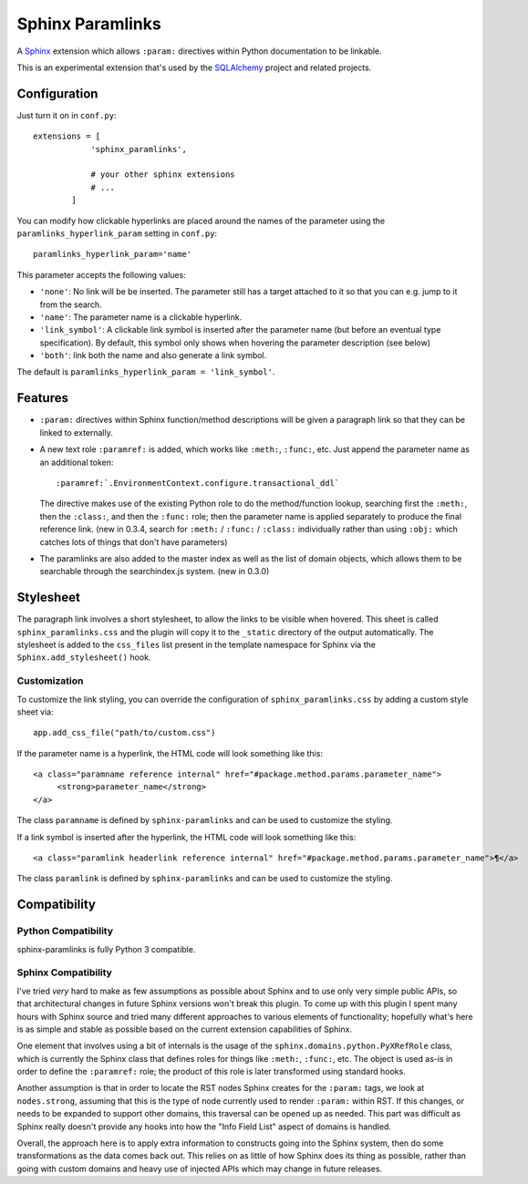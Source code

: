==================
Sphinx Paramlinks
==================

A `Sphinx <http://sphinx.pocoo.org/>`_ extension which allows ``:param:``
directives within Python documentation to be linkable.

This is an experimental extension that's used by the
`SQLAlchemy <http://www.sqlalchemy.org>`_ project and related projects.

Configuration
=============

Just turn it on in ``conf.py``::

    extensions = [
                'sphinx_paramlinks',

                # your other sphinx extensions
                # ...
            ]

You can modify how clickable hyperlinks are placed around the names of
the parameter using the ``paramlinks_hyperlink_param`` setting in ``conf.py``::

    paramlinks_hyperlink_param='name'

This parameter accepts the following values:

* ``'none'``: No link will be be inserted. The parameter still has a target
  attached to it so that you can e.g. jump to it from the search.

* ``'name'``: The parameter name is a clickable hyperlink.

* ``'link_symbol'``: A clickable link symbol is inserted after the parameter
  name (but before an eventual type specification). By default, this symbol
  only shows when hovering the parameter description (see below)

* ``'both'``: link both the name and also generate a link symbol.

The default is ``paramlinks_hyperlink_param = 'link_symbol'``.

.. versionadded:: 0.5.3

Features
========

* ``:param:`` directives within Sphinx function/method descriptions
  will be given a paragraph link so that they can be linked
  to externally.

* A new text role ``:paramref:`` is added, which works like ``:meth:``,
  ``:func:``, etc.  Just append the parameter name as an additional token::

     :paramref:`.EnvironmentContext.configure.transactional_ddl`

  The directive makes use of the existing Python role to do the method/function
  lookup, searching first the ``:meth:``, then the ``:class:``, and then  the
  ``:func:`` role; then the parameter name is applied separately to produce the
  final reference link. (new in 0.3.4, search for ``:meth:`` / ``:func:`` /
  ``:class:`` individually  rather than using ``:obj:`` which catches lots of
  things that don't have parameters)

* The paramlinks are also added to the master index as well as the list
  of domain objects, which allows them to be searchable through the
  searchindex.js system.  (new in 0.3.0)

Stylesheet
==========

The paragraph link involves a short stylesheet, to allow the links to
be visible when hovered.  This sheet is called
``sphinx_paramlinks.css`` and the plugin will copy it to the ``_static``
directory of the output automatically. The stylesheet is added to the
``css_files`` list present in the template namespace for Sphinx via the
``Sphinx.add_stylesheet()`` hook.

Customization
-------------

To customize the link styling, you can override the configuration of
``sphinx_paramlinks.css`` by adding a custom style sheet via::

     app.add_css_file("path/to/custom.css")

If the parameter name is a hyperlink, the HTML code will look something like
this::

     <a class="paramname reference internal" href="#package.method.params.parameter_name">
          <strong>parameter_name</strong>
     </a>

The class ``paramname`` is defined by ``sphinx-paramlinks`` and can be used to
customize the styling.

If a link symbol is inserted after the hyperlink, the HTML code will look
something like this::

     <a class="paramlink headerlink reference internal" href="#package.method.params.parameter_name">¶</a>

The class ``paramlink`` is defined by ``sphinx-paramlinks`` and can be used to
customize the styling.


Compatibility
=============

Python Compatibility
--------------------

sphinx-paramlinks is fully Python 3 compatible.

Sphinx Compatibility
--------------------

I've tried *very* hard to make as few assumptions as possible about Sphinx
and to use only very simple public APIs, so that architectural changes in future
Sphinx versions won't break this plugin.   To come up with this plugin I
spent many hours with Sphinx source and tried many different approaches to
various elements of functionality; hopefully what's here is as simple and
stable as possible based on the current extension capabilities of Sphinx.

One element that involves using a bit of internals is the usage of the
``sphinx.domains.python.PyXRefRole`` class, which is currently the
Sphinx class that defines roles for things like ``:meth:``,
``:func:``, etc.  The object is used as-is in order to define the
``:paramref:`` role; the product of this role is later transformed
using standard hooks.

Another assumption is that in order to locate the RST nodes Sphinx
creates for the ``:param:`` tags, we look at ``nodes.strong``,
assuming that this is the type of node currently used to render
``:param:`` within RST.  If this changes, or needs to be expanded to
support other domains, this traversal can be opened up as needed.
This part was difficult as Sphinx really doesn't provide any hooks
into how the "Info Field List" aspect of domains is handled.

Overall, the approach here is to apply extra information to constructs
going into the Sphinx system, then do some transformations as the data
comes back out.   This relies on as little of how Sphinx does its
thing as possible, rather than going with custom domains and heavy use
of injected APIs which may change in future releases.

